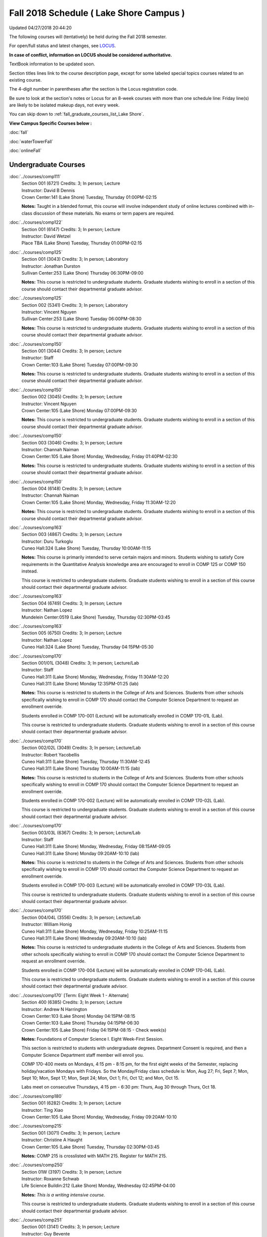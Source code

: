 
Fall 2018 Schedule ( Lake Shore Campus )
==========================================================================
Updated 04/27/2018 20:44:20

The following courses will (tentatively) be held during the Fall 2018 semester.

For open/full status and latest changes, see
`LOCUS <http://www.luc.edu/locus>`_.

**In case of conflict, information on LOCUS should be considered authoritative.**

TextBook information to be updated soon.

Section titles lines link to the course description page,
except for some labeled special topics courses related to an existing course.

The 4-digit number in parentheses after the section is the Locus registration code.

Be sure to look at the section's notes or Locus for an 8-week courses with more than one schedule line:
Friday line(s) are likely to be isolated makeup days, not every week.


You can skip down to
:ref:`fall_graduate_courses_list_Lake Shore`. 

**View Campus Specific Courses below :**

:doc:`fall`

:doc:`waterTowerFall`

:doc:`onlineFall` 



.. _Fall_undergraduate_courses_list:

Undergraduate Courses
~~~~~~~~~~~~~~~~~~~~~



:doc:`../courses/comp111` 
    | Section 001 (6721) Credits: 3; In person; Lecture
    | Instructor: David B Dennis
    | Crown Center:141 (Lake Shore) Tuesday, Thursday 01:00PM-02:15

    **Notes:**
    Taught in a blended format, this course will involve independent study of online lectures combined with in-class discussion of these materials.  No exams or
    term papers are required.


:doc:`../courses/comp122` 
    | Section 001 (6147) Credits: 3; In person; Lecture
    | Instructor: David Wetzel
    | Place TBA (Lake Shore) Tuesday, Thursday 01:00PM-02:15




:doc:`../courses/comp125` 
    | Section 001 (3043) Credits: 3; In person; Laboratory
    | Instructor: Jonathan Durston
    | Sullivan Center:253 (Lake Shore) Thursday 06:30PM-09:00

    **Notes:**
    This course is restricted to undergraduate students.  Graduate students wishing to enroll in a section of this course should contact their departmental
    graduate advisor.


:doc:`../courses/comp125` 
    | Section 002 (5341) Credits: 3; In person; Laboratory
    | Instructor: Vincent Nguyen
    | Sullivan Center:253 (Lake Shore) Tuesday 06:00PM-08:30

    **Notes:**
    This course is restricted to undergraduate students.  Graduate students wishing to enroll in a section of this course should contact their departmental
    graduate advisor.


:doc:`../courses/comp150` 
    | Section 001 (3044) Credits: 3; In person; Lecture
    | Instructor: Staff
    | Crown Center:103 (Lake Shore) Tuesday 07:00PM-09:30

    **Notes:**
    This course is restricted to undergraduate students.  Graduate students wishing to enroll in a section of this course should contact their departmental
    graduate advisor.


:doc:`../courses/comp150` 
    | Section 002 (3045) Credits: 3; In person; Lecture
    | Instructor: Vincent Nguyen
    | Crown Center:105 (Lake Shore) Monday 07:00PM-09:30

    **Notes:**
    This course is restricted to undergraduate students.  Graduate students wishing to enroll in a section of this course should contact their departmental
    graduate advisor.


:doc:`../courses/comp150` 
    | Section 003 (3046) Credits: 3; In person; Lecture
    | Instructor: Channah Naiman
    | Crown Center:105 (Lake Shore) Monday, Wednesday, Friday 01:40PM-02:30

    **Notes:**
    This course is restricted to undergraduate students.  Graduate students wishing to enroll in a section of this course should contact their departmental
    graduate advisor.


:doc:`../courses/comp150` 
    | Section 004 (6148) Credits: 3; In person; Lecture
    | Instructor: Channah Naiman
    | Crown Center:105 (Lake Shore) Monday, Wednesday, Friday 11:30AM-12:20

    **Notes:**
    This course is restricted to undergraduate students.  Graduate students wishing to enroll in a section of this course should contact their departmental
    graduate advisor.


:doc:`../courses/comp163` 
    | Section 003 (4867) Credits: 3; In person; Lecture
    | Instructor: Duru Turkoglu
    | Cuneo Hall:324 (Lake Shore) Tuesday, Thursday 10:00AM-11:15

    **Notes:**
    This course is primarily intended to serve certain majors and minors.  Students wishing to satisfy Core requirements in the Quantitative Analysis knowledge
    area are encouraged to enroll in COMP 125 or COMP 150 instead.
    
    
    
    This course is restricted to undergraduate students.  Graduate students wishing to enroll in a section of this course should contact their departmental
    graduate advisor.


:doc:`../courses/comp163` 
    | Section 004 (6749) Credits: 3; In person; Lecture
    | Instructor: Nathan Lopez
    | Mundelein Center:0519 (Lake Shore) Tuesday, Thursday 02:30PM-03:45




:doc:`../courses/comp163` 
    | Section 005 (6750) Credits: 3; In person; Lecture
    | Instructor: Nathan Lopez
    | Cuneo Hall:324 (Lake Shore) Tuesday, Thursday 04:15PM-05:30




:doc:`../courses/comp170` 
    | Section 001/01L (3048) Credits: 3; In person; Lecture/Lab
    | Instructor: Staff
    | Cuneo Hall:311 (Lake Shore) Monday, Wednesday, Friday 11:30AM-12:20
    | Cuneo Hall:311 (Lake Shore) Monday 12:35PM-01:25 (lab)

    **Notes:**
    This course is restricted to students in the College of Arts and Sciences.  Students from other schools specifically wishing to enroll in COMP 170 should
    contact the Computer Science Department to request an enrollment override.
    
    
    
    Students enrolled in COMP 170-001 (Lecture) will be automatically enrolled in COMP 170-01L (Lab).
    
    
    
    This course is restricted to undergraduate students.  Graduate students wishing to enroll in a section of this course should contact their departmental
    graduate advisor.


:doc:`../courses/comp170` 
    | Section 002/02L (3049) Credits: 3; In person; Lecture/Lab
    | Instructor: Robert Yacobellis
    | Cuneo Hall:311 (Lake Shore) Tuesday, Thursday 11:30AM-12:45
    | Cuneo Hall:311 (Lake Shore) Thursday 10:00AM-11:15 (lab)

    **Notes:**
    This course is restricted to students in the College of Arts and Sciences.  Students from other schools specifically wishing to enroll in COMP 170 should
    contact the Computer Science Department to request an enrollment override.
    
    
    
    Students enrolled in COMP 170-002 (Lecture) will be automatically enrolled in COMP 170-02L (Lab).
    
    
    
    This course is restricted to undergraduate students.  Graduate students wishing to enroll in a section of this course should contact their departmental
    graduate advisor.


:doc:`../courses/comp170` 
    | Section 003/03L (6367) Credits: 3; In person; Lecture/Lab
    | Instructor: Staff
    | Cuneo Hall:311 (Lake Shore) Monday, Wednesday, Friday 08:15AM-09:05
    | Cuneo Hall:311 (Lake Shore) Monday 09:20AM-10:10 (lab)

    **Notes:**
    This course is restricted to students in the College of Arts and Sciences.  Students from other schools specifically wishing to enroll in COMP 170 should
    contact the Computer Science Department to request an enrollment override.
    
    
    
    Students enrolled in COMP 170-003 (Lecture) will be automatically enrolled in COMP 170-03L (Lab).
    
    
    
    This course is restricted to undergraduate students.  Graduate students wishing to enroll in a section of this course should contact their departmental
    graduate advisor.


:doc:`../courses/comp170` 
    | Section 004/04L (3556) Credits: 3; In person; Lecture/Lab
    | Instructor: William Honig
    | Cuneo Hall:311 (Lake Shore) Monday, Wednesday, Friday 10:25AM-11:15
    | Cuneo Hall:311 (Lake Shore) Wednesday 09:20AM-10:10 (lab)

    **Notes:**
    This course is restricted to undergraduate students in the College of Arts and Sciences.  Students from other schools specifically wishing to enroll in COMP
    170 should contact the Computer Science Department to request an enrollment override.
    
    
    
    Students enrolled in COMP 170-004 (Lecture) will be automatically enrolled in COMP 170-04L (Lab).
    
    
    
    This course is restricted to undergraduate students.  Graduate students wishing to enroll in a section of this course should contact their departmental
    graduate advisor.


:doc:`../courses/comp170` [Term: Eight Week 1 - Alternate]
    | Section 400 (6385) Credits: 3; In person; Lecture
    | Instructor: Andrew N Harrington
    | Crown Center:103 (Lake Shore) Monday 04:15PM-08:15
    | Crown Center:103 (Lake Shore) Thursday 04:15PM-06:30
    | Crown Center:105 (Lake Shore) Friday 04:15PM-08:15 - Check week(s)

    **Notes:**
    Foundations of Computer Science I.  Eight Week-First Session.
    
    
    
    This section is restricted to students with undergraduate degrees.  Department Consent is required, and then a Computer Science Department staff member will
    enroll you.
    
    
    
    COMP 170-400 meets on Mondays, 4:15 pm - 8:15 pm, for the first eight weeks of the Semester, replacing holiday/vacation Mondays with Fridays.  So the
    Monday/Friday class schedule is: Mon, Aug 27; Fri, Sept 7; Mon, Sept 10; Mon, Sept 17; Mon, Sept 24; Mon, Oct 1; Fri, Oct 12; and Mon, Oct 15.
    
    
    Labs meet on consecutive Thursdays, 4:15 pm - 6:30 pm: Thurs, Aug 30 through Thurs, Oct 18.


:doc:`../courses/comp180` 
    | Section 001 (6282) Credits: 3; In person; Lecture
    | Instructor: Ting Xiao
    | Crown Center:105 (Lake Shore) Monday, Wednesday, Friday 09:20AM-10:10




:doc:`../courses/comp215` 
    | Section 001 (3071) Credits: 3; In person; Lecture
    | Instructor: Christine A Haught
    | Crown Center:105 (Lake Shore) Tuesday, Thursday 02:30PM-03:45

    **Notes:**
    COMP 215 is crosslisted with MATH 215. Register for MATH 215.


:doc:`../courses/comp250` 
    | Section 01W (3197) Credits: 3; In person; Lecture
    | Instructor: Roxanne Schwab
    | Life Science Buildin:212 (Lake Shore) Monday, Wednesday 02:45PM-04:00

    **Notes:**
    *This is a writing intensive course.*
    
    
    
    This course is restricted to undergraduate students.  Graduate students wishing to enroll in a section of this course should contact their departmental
    graduate advisor.


:doc:`../courses/comp251` 
    | Section 001 (3141) Credits: 3; In person; Lecture
    | Instructor: Guy Bevente
    | Cuneo Hall:117 (Lake Shore) Monday 07:00PM-09:30

    **Notes:**
    This course is restricted to undergraduate students.
    
    
    
    Graduate students wishing to enroll in a section of this course should contact their departmental graduate advisor.


:doc:`../courses/comp264` 
    | Section 001 (3373) Credits: 3; Blended; Lecture
    | Instructor: Ronald I Greenberg
    | Cuneo Hall:302 (Lake Shore) Tuesday, Thursday 11:30AM-12:45

    **Notes:**
    This is a blended class.  More details will be forthcoming.
    
    
    
    This course is restricted to undergraduate students.
    
    
    
    Graduate students wishing to enroll in a section of this course should contact their departmental graduate advisor.


:doc:`../courses/comp271` 
    | Section 001 (6371) Credits: 3; In person; Lecture
    | Instructor: Chandra N Sekharan
    | Cuneo Hall:311 (Lake Shore) Tuesday, Thursday 02:30PM-04:05

    **Notes:**
    This course is restricted to undergraduate students.  Graduate students wishing to enroll in a section of this course should contact their departmental
    graduate advisor.


:doc:`../courses/comp271` 
    | Section 002/02L (3374) Credits: 3; In person; Lecture/Lab
    | Instructor: Konstantin Laufer
    | Cuneo Hall:311 (Lake Shore) Tuesday, Thursday 08:30AM-09:45
    | Cuneo Hall:311 (Lake Shore) Tuesday 10:00AM-11:15 (lab)

    **Notes:**
    This course is restricted to undergraduate students.  Graduate students wishing to enroll in a section of this course should contact their departmental
    graduate advisor.
    
    
    
    Students enrolled in COMP 271-002 (Lecture) will be automatically enrolled in COMP 271-02L (Lab).


:doc:`../courses/comp271` 
    | Section 003/03L (6372) Credits: 3; In person; Lecture/Lab
    | Instructor: Mark Albert
    | Cuneo Hall:203 (Lake Shore) Monday, Wednesday, Friday 01:40PM-02:30
    | Cuneo Hall:311 (Lake Shore) Wednesday 12:35PM-01:25 (lab)

    **Notes:**
    This course is restricted to undergraduate students.  Graduate students wishing to enroll in a section of this course should contact their departmental
    graduate advisor.
    
    
    
    Students enrolled in COMP 271-003 (Lecture) will be automatically enrolled in COMP 271-03L (Lab).


:doc:`../courses/comp271` [Term: Eight Week - Second]
    | Section 400 (5984) Credits: 3; In person; Lecture
    | Instructor: Peter L Dordal
    | Crown Center:103 (Lake Shore) Monday 04:15PM-08:15
    | Crown Center:103 (Lake Shore) Thursday 04:00PM-06:30

    **Notes:**
    Foundations of Computer Science II.  Eight Week-Second Session.
    
    
    
    This section is restricted to students with undergraduate degrees.  Department Consent required, and then a Computer Science Department staff member will
    enroll you.


:doc:`../courses/comp309` 
    | Section 001 (6733) Credits: 3; In person; Lecture
    | Instructor: Stephen Doty
    | Dumbach Hall:125 (Lake Shore) Monday, Wednesday, Friday 09:20AM-10:10




:doc:`../courses/comp310` 
    | Section 001 (6322) Credits: 3; In person; Lecture
    | Instructor: Staff
    | Cuneo Hall:311 (Lake Shore) Thursday 07:00PM-09:30

    **Notes:**
    Combined with COMP 410-001.


:doc:`../courses/comp313` 
    | Section 001 (3464) Credits: 3; In person; Lecture
    | Instructor: Robert Yacobellis
    | Cuneo Hall:203 (Lake Shore) Tuesday, Thursday 01:00PM-02:15

    **Notes:**
    This course is restricted to undergraduate students.  Graduate students wishing to enroll in a section of this course should contact their departmental
    graduate advisor.


:doc:`../courses/comp313` 
    | Section 002 (6760) Credits: 3; In person; Lecture
    | Instructor: Robert Yacobellis
    | Cuneo Hall:202 (Lake Shore) Tuesday 04:15PM-06:45




COMP 314  (Description: :doc:`../courses/comp314-315`)
    | Section 001 (4258) Credits: 1; In person; Seminar
    | Instructor: Andrew N Harrington
    | Place TBA (Lake Shore) Times: TBA

    **Notes:**
    Organizational meeting: Tuesday, August 29th, 4:15 pm - 5:00 pm, at the Lake Shore Campus, to arrange upcoming practice times and place.  Contact Dr. Andrew
    Harrington (aharrin@luc.edu) beforehand if you cannot attend, or if you have any questions.


COMP 315  (Description: :doc:`../courses/comp314-315`)
    | Section 001 (4185) Credits: 2; In person; Seminar
    | Instructor: Andrew N Harrington
    | Place TBA (Lake Shore) Times: TBA

    **Notes:**
    Organizational meeting: Tuesday, August 29th, 4:15 pm - 5:00 pm, at the Lake Shore Campus, to arrange upcoming practice times and place.  Contact Dr. Andrew
    Harrington (aharrin@luc.edu) beforehand if you cannot attend, or if you have any questions.


:doc:`../courses/comp317` 
    | Section 02W (6284) Credits: 3; In person; Lecture
    | Instructor: Staff
    | Cuneo Hall:203 (Lake Shore) Monday, Wednesday 04:15PM-05:30

    **Notes:**
    **This is a writing intensive class.**
    
    
    
    This class is restricted to undergraduate students.  Graduate students wishing to enroll in a section of this course should contact their departmental
    graduate advisor.


:doc:`../courses/comp322` 
    | Section 001 (6285) Credits: 3; In person; Lecture
    | Instructor: Nicholas J Hayward
    | Cuneo Hall:202 (Lake Shore) Tuesday, Thursday 02:30PM-03:45

    **Notes:**
    Combined with COMP 422-001.


:doc:`../courses/comp325` 
    | Section 001 (6287) Credits: 3; In person; Lecture
    | Instructor: Karim Kabani
    | Sullivan Center:253 (Lake Shore) Saturday 10:00AM-12:30

    **Notes:**
    Combined with COMP 425-001


:doc:`../courses/comp330` 
    | Section 001 (4877) Credits: 3; Hybrid; Lecture
    | Instructor: George Thiruvathukal
    | Cuneo Hall:104 (Lake Shore) Friday 09:20AM-10:10

    **Notes:**
    This is a hybrid class.  More details will be forthcoming.


:doc:`../courses/comp363` 
    | Section 001 (3061) Credits: 3; In person; Lecture
    | Instructor: Duru Turkoglu
    | Cuneo Hall:202 (Lake Shore) Tuesday, Thursday 08:30AM-09:45

    **Notes:**
    This course is restricted to undergraduate students.  Graduate students wishing to enroll in a section of this course should contact their departmental
    graduate advisor.


:doc:`../courses/comp366` 
    | Section 001 (6295) Credits: 3; In person; Laboratory
    | Instructor: William Honig
    | Cuneo Hall:311 (Lake Shore) Wednesday 04:15PM-06:45

    **Notes:**
    Combined with COMP 450-001.


:doc:`../courses/comp371` 
    | Section 001 (6323) Credits: 3; In person; Lecture
    | Instructor: Konstantin Laufer
    | Cuneo Hall:202 (Lake Shore) Tuesday, Thursday 01:00PM-02:15

    **Notes:**
    Combined with COMP 471-001.


:doc:`../courses/comp379` 
    | Section 001 (6325) Credits: 3; In person; Lecture
    | Instructor: Dmitriy Dligach
    | Cuneo Hall:302 (Lake Shore) Tuesday, Thursday 10:00AM-11:15

    **Notes:**
    Combined with COMP 479-001.


:doc:`../courses/comp381` 
    | Section 001 (3742) Credits: 3; In person; Lecture
    | Instructor: Heather E. Wheeler
    | Crown Center:103 (Lake Shore) Monday, Wednesday 02:45PM-04:00

    **Notes:** Combined Section ID:
    
    COMP 381-001 is combined with BIOL 388-001.  Register for BIOL 388-001 (1934).  Also, combined with COMP 488-381 and BIOL 488-001.


:doc:`../courses/comp386` 
    | Section 001 (6326) Credits: 3; In person; Lecture
    | Instructor: Mark Albert
    | Cuneo Hall:202 (Lake Shore) Monday, Wednesday, Friday 10:25AM-11:15

    **Notes:**
    Combined with COMP 488-386.


:doc:`../courses/comp391` 
    | Section 01E (2085) Credits: 1 - 6; In person; Field Studies
    | Instructor: Ronald I Greenberg, Robert Yacobellis
    | Place TBA (Lake Shore) Times: TBA

    **Notes:**
    This class satisfies the Engaged Learning requirement in the Internship category.  Department Consent is required, and then a Computer Science Department
    staff member will enroll you.


:doc:`../courses/comp392` 
    | Section 01E (4887) Credits: 3; In person; Lecture
    | Instructor: Michael Bradley Burns
    | Crown Center:103 (Lake Shore) Wednesday 04:15PM-06:45

    **Notes:** Combined Section ID:
    
    This class satisfies the Engaged Learning requirement in the Undergraduate Research category.
    Instructor Consent Required.
    
    
    
    Combined with COMP 488-392 and BIOL 392-001.


:doc:`../courses/comp398` 1-6 credits
    You cannot register
    yourself for an independent study course!
    You must find a faculty member who
    agrees to supervisor the work that you outline and schedule together.  This
    *supervisor arranges to get you registered*.  Possible supervisors are: full-time department faculty


:doc:`../courses/comp399` 
    | Section 001 (4883) Credits: 1; In person; Lecture
    | Instructor: Mark Albert
    | Cuneo Hall:311 (Lake Shore) Thursday 04:15PM-05:30




:doc:`../courses/comp399` 
    | Section 500 (6328) Credits: 1; In person; Lecture
    | Instructor: Andrew N Harrington
    | Cuneo Hall:117 (Lake Shore) Friday 02:45PM-04:00





.. _Fall_graduate_courses_list_Lake Shore:

Graduate Courses
~~~~~~~~~~~~~~~~~~~~~



:doc:`../courses/comp409` 
    | Section 001 (6732) Credits: 3; In person; Lecture
    | Instructor: Stephen Doty
    | Dumbach Hall:125 (Lake Shore) Monday, Wednesday, Friday 09:20AM-10:10




:doc:`../courses/comp410` 
    | Section 001 (6330) Credits: 3; In person; Lecture
    | Instructor: Staff
    | Cuneo Hall:311 (Lake Shore) Thursday 07:00PM-09:30

    **Notes:**
    Combined with COMP 310-001.


:doc:`../courses/comp413` 
    | Section 001 (3465) Credits: 3; In person; Lecture
    | Instructor: Robert Yacobellis
    | Cuneo Hall:202 (Lake Shore) Tuesday 04:15PM-06:45




:doc:`../courses/comp417` 
    | Section 001 (3052) Credits: 3; In person; Lecture
    | Instructor: Roxanne Schwab
    | Cuneo Hall:003 (Lake Shore) Wednesday 04:15PM-06:45




:doc:`../courses/comp422` 
    | Section 001 (6331) Credits: 3; In person; Lecture
    | Instructor: Nicholas J Hayward
    | Cuneo Hall:202 (Lake Shore) Tuesday, Thursday 02:30PM-03:45

    **Notes:**
    Combined with COMP 322-001.


:doc:`../courses/comp425` 
    | Section 001 (6339) Credits: 3; In person; Lecture
    | Instructor: Karim Kabani
    | Sullivan Center:253 (Lake Shore) Saturday 10:00AM-12:30

    **Notes:**
    Combined with COMP 325-001


:doc:`../courses/comp450` 
    | Section 001 (6360) Credits: 3; In person; Lecture
    | Instructor: William Honig
    | Cuneo Hall:311 (Lake Shore) Wednesday 04:15PM-06:45

    **Notes:**
    Combined with COMP 366-001.


:doc:`../courses/comp453` 
    | Section 001 (3064) Credits: 3; In person; Lecture
    | Instructor: Channah Naiman
    | Cuneo Hall:203 (Lake Shore) Thursday 04:15PM-06:45

    **Notes:**
    This section of COMP 453 will cover advanced concepts in database access and programming, including SQL, using MySQL and PHP for the project.
    
    
    Outcome: Students will learn application development using the latest software tools.  Students will also learn techniques for web based data retrieval and
    manipulation.


:doc:`../courses/comp471` 
    | Section 001 (6366) Credits: 3; In person; Lecture
    | Instructor: Konstantin Laufer
    | Cuneo Hall:202 (Lake Shore) Tuesday, Thursday 01:00PM-02:15

    **Notes:**
    Combined with COMP 371-001.


:doc:`../courses/comp479` 
    | Section 001 (6363) Credits: 3; In person; Lecture
    | Instructor: Dmitriy Dligach
    | Cuneo Hall:302 (Lake Shore) Tuesday, Thursday 10:00AM-11:15

    **Notes:**
    Combined with COMP 379-001.



COMP 488 Topic: Bioinformatics 
    | Section 381 (4215) Credits: 3; In person; Lecture
    | Instructor: Heather E. Wheeler
    | Crown Center:103 (Lake Shore) Monday, Wednesday 02:45PM-04:00
    | Description similar to: :doc:`../courses/comp381`

    **Notes:**
    Bioinformatics
    
    
    
    Prerequisite: BIOL 101: General Biology I (or equivalent)
    
    
    
    Students will engage in the applications of computer-based tools and database searching to better understand DNA and protein structure, function, and
    evolution. Students will be able to apply their understanding of genetic and evolutionary processes to the appropriate use of computer software and
    manipulation of large databases to accurately predict structural, informational, functional, and evolutionary characteristics of DNA and protein sequences.
    
    
    Combined with COMP 381-001, BIOL 388-001, and BIOL 488-001



COMP 488 Topic: Computational Neurosci 
    | Section 386 (6365) Credits: 3; In person; Lecture
    | Instructor: Mark Albert
    | Cuneo Hall:202 (Lake Shore) Monday, Wednesday, Friday 10:25AM-11:15
    | Description similar to: :doc:`../courses/comp386`

    **Notes:**
    Computational Neuroscience
    
    
    
    Prerequisite: COMP 150 OR 170
    
    
    
    Introduces computational methods to understand neural processing in the brain. Levels of representation from low-level, temporally precise neural circuits
    to systems-level rate-encoded models, to information-theoretic approaches. Emphasis on sensory systems, primarily vision and audition, most readily
    demonstrating the need for such computational techniques.
    
    
    
    Combined with COMP 386-001.



COMP 488 Topic: Metagenomics 
    | Section 392 (4888) Credits: 3; In person; Lecture
    | Instructor: Michael Bradley Burns
    | Crown Center:103 (Lake Shore) Wednesday 04:15PM-06:45
    | Description similar to: :doc:`../courses/comp392`

    **Notes:**
    Metagenomics
    
    
    
    Prerequisite: Instructor Consent
    
    
    
    Exploration of next-generation sequencing technologies for assessing microbial diversity in ecological niches. Students will gain hands-on experience with
    metagenomic methodologies while working in an interdisciplinary, collaborative setting.
    
    
    Combined with COMP 392-01E and BIOL 392-001


:doc:`../courses/comp490` 1-6 credits
    You cannot register
    yourself for an independent study course!
    You must find a faculty member who
    agrees to supervisor the work that you outline and schedule together.  This
    *supervisor arranges to get you registered*.  Possible supervisors are: full-time department faculty


:doc:`../courses/comp499` 
    | Section 001 (2094) Credits: 1 - 6; In person; Independent Study
    | Instructor: Staff
    | Place TBA (Lake Shore) Times: TBA

    **Notes:**
    This course involves an internship experience.  Department Consent required, and then a Computer Science Department staff member will enroll you.


:doc:`../courses/comp605` 
    | Section 001 (2902) Credits: 0; In person; FTC-Supervision
    | Instructor: Staff
    | Place TBA (Lake Shore) Times: TBA

    **Notes:**
    Department Consent required, and then a Computer Science Department staff member will enroll you.
